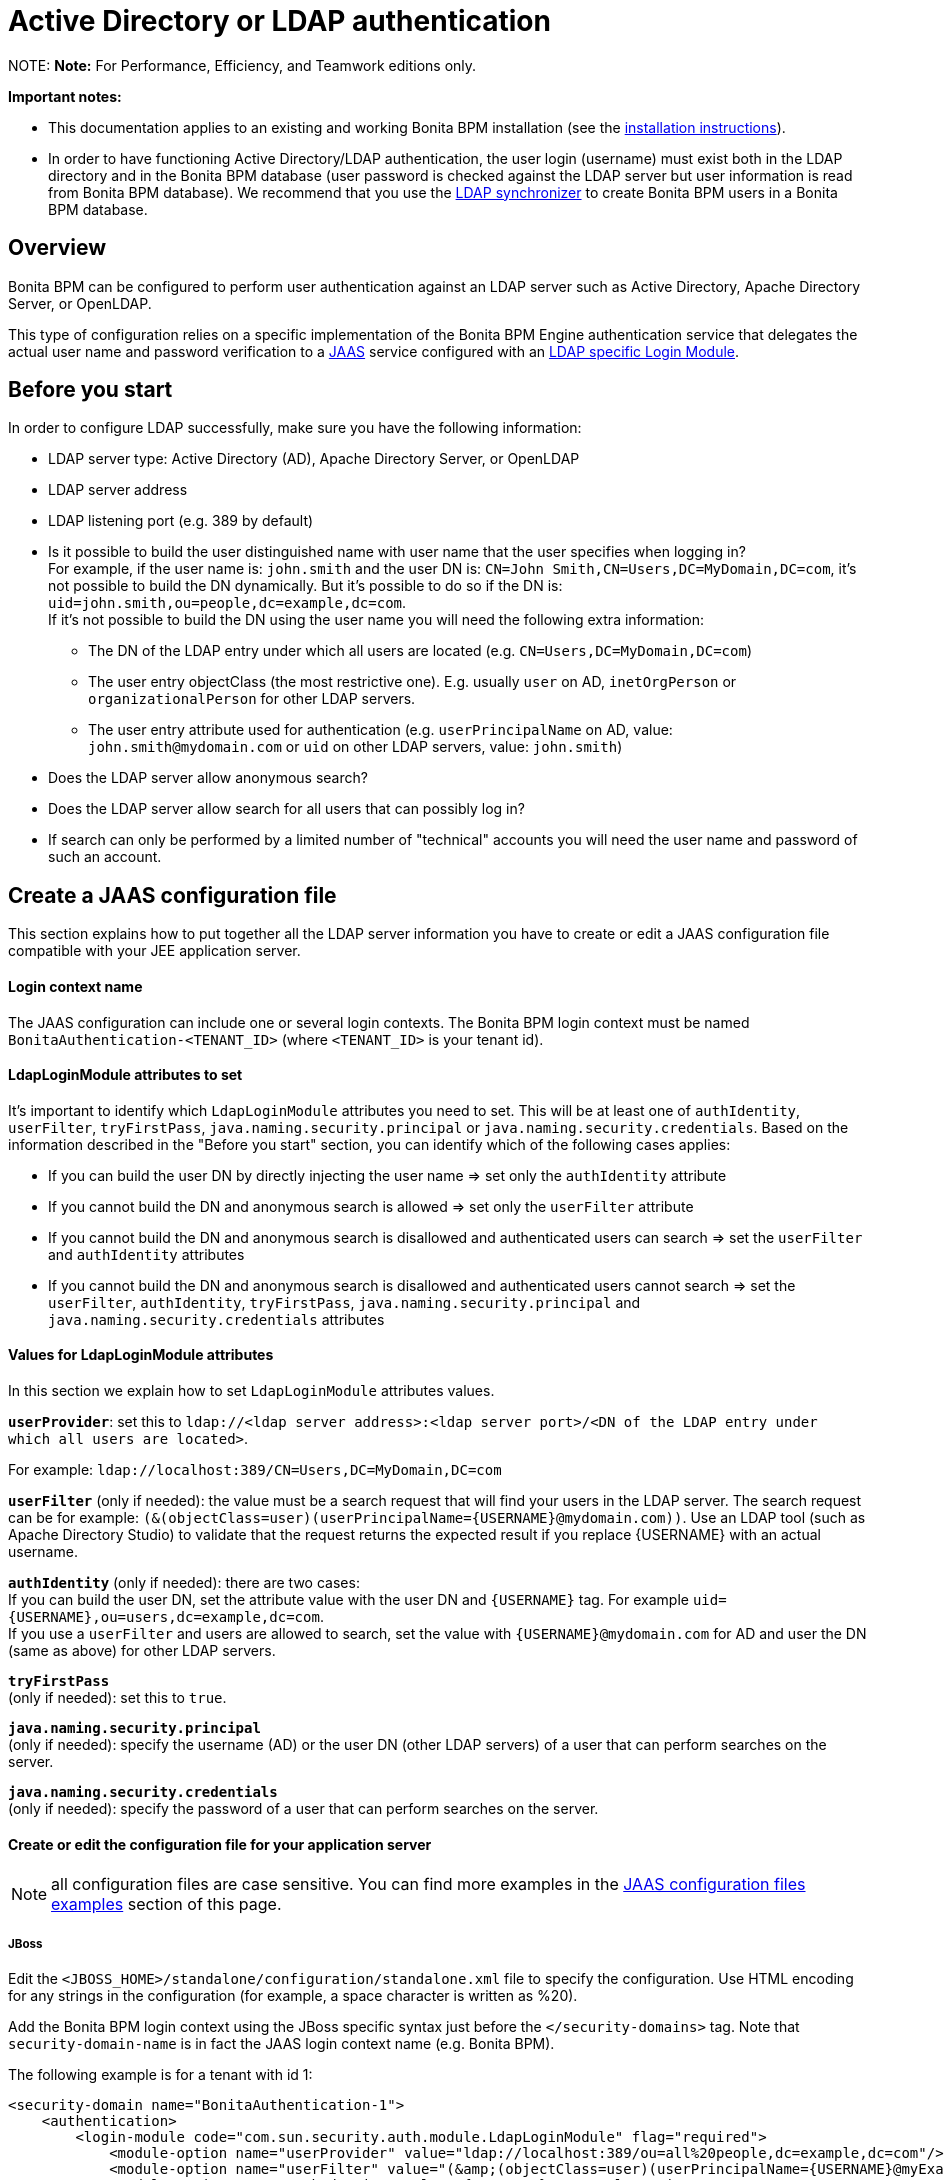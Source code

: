 = Active Directory or LDAP authentication

NOTE:
*Note:* For Performance, Efficiency, and Teamwork editions only.


*Important notes:*

* This documentation applies to an existing and working Bonita BPM installation (see the xref:bonita-bpm-installation-overview.adoc[installation instructions]).
* In order to have functioning Active Directory/LDAP authentication, the user login (username) must exist both in the LDAP directory and in the Bonita BPM database (user password is checked against the LDAP server but user information is read from Bonita BPM database).  We recommend that you use the xref:ldap-synchronizer.adoc[LDAP synchronizer] to create Bonita BPM users in a Bonita BPM database.

== Overview

Bonita BPM can be configured to perform user authentication against an LDAP server such as Active Directory, Apache Directory Server, or OpenLDAP.

This type of configuration relies on a specific implementation of the Bonita BPM Engine authentication service that delegates the actual user name and password verification to a http://docs.oracle.com/javase/7/docs/technotes/guides/security/jaas/JAASRefGuide.html[JAAS] service configured with an http://docs.oracle.com/javase/7/docs/jre/api/security/jaas/spec/com/sun/security/auth/module/LdapLoginModule.html[LDAP
specific Login Module].

== Before you start

In order to configure LDAP successfully, make sure you have the following information:

* LDAP server type: Active Directory (AD), Apache Directory Server, or OpenLDAP
* LDAP server address
* LDAP listening port (e.g. 389 by default)
* Is it possible to build the user distinguished name with user name that the user specifies when logging in? +
For example, if the user name is: `john.smith` and the user DN is: `CN=John	Smith,CN=Users,DC=MyDomain,DC=com`, it's not possible to build the DN dynamically.  But it's possible to do so if the DN is: `uid=john.smith,ou=people,dc=example,dc=com`. +
If it's not possible to build the DN using the user name you will need the following extra information:
 ** The DN of the LDAP entry under which all users are located (e.g. `CN=Users,DC=MyDomain,DC=com`)
 ** The user entry objectClass (the most restrictive one). E.g. usually `user` on AD, `inetOrgPerson`
or `organizationalPerson` for other LDAP servers.
 ** The user entry attribute used for authentication (e.g. `userPrincipalName` on AD, value: `john.smith@mydomain.com`
or `uid` on other LDAP servers, value: `john.smith`)
* Does the LDAP server allow anonymous search?
* Does the LDAP server allow search for all users that can possibly log in?
* If search can only be performed by a limited number of "technical" accounts you will need the user name and password of such an account.

== Create a JAAS configuration file

This section explains how to put together all the LDAP server information you have to create or edit a JAAS configuration file compatible with your JEE application server.

[discrete]
==== Login context name

The JAAS configuration can include one or several login contexts. The Bonita BPM login context must be named `BonitaAuthentication-<TENANT_ID>` (where `<TENANT_ID>` is your tenant id).

[discrete]
==== LdapLoginModule attributes to set

It's important to identify which `LdapLoginModule` attributes you need to set.
This will be at least one of `authIdentity`, `userFilter`, `tryFirstPass`, `java.naming.security.principal` or `java.naming.security.credentials`.
Based on the information described in the "Before you start" section, you can identify which of the following cases applies:

* If you can build the user DN by directly injecting the user name \=> set only the `authIdentity` attribute
* If you cannot build the DN and anonymous search is allowed \=> set only the `userFilter` attribute
* If you cannot build the DN and anonymous search is disallowed and authenticated users can search \=> set the `userFilter` and `authIdentity` attributes
* If you cannot build the DN and anonymous search is disallowed and authenticated users cannot search \=> set the `userFilter`,
`authIdentity`, `tryFirstPass`, `java.naming.security.principal` and `java.naming.security.credentials` attributes

[discrete]
==== Values for LdapLoginModule attributes

In this section we explain how to set `LdapLoginModule` attributes values.

*`userProvider`*: set this to `ldap://<ldap server address>:<ldap server port>/<DN of the LDAP entry under which all users are located>`.

For example: `ldap://localhost:389/CN=Users,DC=MyDomain,DC=com`

*`userFilter`* (only if needed): the value must be a search request that will find your users in the LDAP server. The search request can be for example: `+(&(objectClass=user)(userPrincipalName={USERNAME}@mydomain.com))+`.
Use an LDAP tool (such as Apache Directory Studio) to validate that the request returns the expected result if you replace \{USERNAME} with an actual username.

*`authIdentity`* (only if needed): there are two cases: +
If you can build the user DN, set the attribute value with the user DN and `+{USERNAME}+` tag. For example `+uid={USERNAME},ou=users,dc=example,dc=com+`. +
If you use a `userFilter` and users are allowed to search, set the value with `+{USERNAME}@mydomain.com+` for AD and user the DN (same as above) for other LDAP servers.

*`tryFirstPass`* +
(only if needed): set this to `true`.

*`java.naming.security.principal`* +
(only if needed): specify the username (AD) or the user DN (other LDAP servers) of a user that can perform searches on the server.

*`java.naming.security.credentials`* +
(only if needed): specify the password of a user that can perform searches on the server.

[discrete]
==== Create or edit the configuration file for your application server

NOTE: all configuration files are case sensitive. You can find more examples in the <<examples,JAAS configuration files examples>> section of this page.

[discrete]
===== *JBoss*

Edit the `<JBOSS_HOME>/standalone/configuration/standalone.xml` file to specify the configuration. Use HTML encoding for any strings in the configuration (for example, a space character is written as %20).

Add the Bonita BPM login context using the JBoss specific syntax just before the `</security-domains>` tag. Note that `security-domain-name` is in fact the JAAS login context name (e.g. Bonita BPM).

The following example is for a tenant with id 1:

[source,xml]
----
<security-domain name="BonitaAuthentication-1">
    <authentication>
        <login-module code="com.sun.security.auth.module.LdapLoginModule" flag="required">
            <module-option name="userProvider" value="ldap://localhost:389/ou=all%20people,dc=example,dc=com"/>
            <module-option name="userFilter" value="(&amp;(objectClass=user)(userPrincipalName={USERNAME}@myExampleDomain.com))"/>
            <module-option name="authIdentity" value="{USERNAME}@myExampleDomain.com"/>
            <module-option name="useSSL" value="false"/>
            <module-option name="debug" value="true"/>
        </login-module>
    </authentication>
</security-domain>
----

[discrete]
===== *Tomcat*

On Tomcat, the JAAS configuration file follows the http://docs.oracle.com/javase/7/docs/api/javax/security/auth/login/Configuration.html[default JVM syntax]. +
Here is an example of JAAS configuration file:

----
BonitaAuthentication-1 {
  com.sun.security.auth.module.LdapLoginModule sufficient
  userProvider="ldap://localhost:389/ou=people,dc=example,dc=com"
  authIdentity="uid={USERNAME},ou=people,dc=example,dc=com"
  useSSL=false;
};
----

We recommend that you name your JAAS configuration file `jaas.cfg` and that you add the file under `<TOMCAT_HOME>/conf` folder.

== Configuration steps

[discrete]
==== Changing Bonita BPM authentication service

The default Bonita BPM installation comes with an authentication service implementation based on the Bonita BPM Engine database. In
order to activate Active Directory/LDAP authentication the service implementation needs to be changed. To do this, edit xref:BonitaBPM_platform_setup.adoc[`bonita-tenant-sp-custom.properties`].

You will need to perform following changes:

* Comment out the `authenticationService` line
* Add this new line: `authentication.service.ref.name=jaasAuthenticationService`

[discrete]
==== Configure JAAS

[discrete]
===== *JBoss*

As the JAAS configuration in JBoss is already done in a file that already exists, no further configuration is necessary.

[discrete]
===== *Tomcat*

To define the JAAS configuration file location you need to set a JVM property, `java.security.auth.login.config`. To do this for a system running Tomcat you need to edit the `setenv` script provided with Bonita BPM and located in `<TOMCAT_HOME>/bin` folder.

[discrete]
====== For Linux and Mac OS

* Edit this file: `<TOMCAT_HOME>/bin/setenv.sh`
* Locate the line that starts: `#SECURITY_OPTS`
* Uncomment this line, i.e. remove the # sign and set property value to: `%CATALINA_HOME%\conf\jaas.cfg`.
* Locate the line that starts: `CATALINA_OPTS=`
* Add the tag `+${SECURITY_OPTS} +` after the tag `+${PLATFORM_SETUP}+`

[discrete]
====== For Windows

* Edit this file: `<TOMCAT_HOME>/bin/setenv.bat`
* Locate the line that starts: `rem set SECURITY_OPTS`
* Uncomment it, i.e. remove "rem" keyword and set property value to: `+${CATALINA_HOME}/conf/jaas.cfg+`
* Locate the line that starts: `set CATALINA_OPTS=`
* Add the tag `%SECURITY_OPTS%` after the tag `%PLATFORM_SETUP%`

+++<a id="examples">++++++</a>+++

== JAAS configuration files examples

NOTE: Remember to remove the debug flag for production.

NOTE: These examples use the JAAS standard syntax (as used by Tomcat). They can easily be adapted to the JBoss XML syntax.

[discrete]
==== Active Directory

[discrete]
===== Search allowed for all users

In this example, the user name is john.smith:

----
BonitaAuthentication-1 {
  com.sun.security.auth.module.LdapLoginModule sufficient
  userProvider="ldap://localhost:389/CN=Users,DC=MyDomain,DC=com"
  userFilter="(&(objectClass=user)(userPrincipalName={USERNAME}@mydomain.com))"
  authIdentity="{USERNAME}@mydomain.com"
  debug=true
  useSSL=false;
};
----

In this example, the user name is john.smith@mydomain.com:

----
BonitaAuthentication-1 {
  com.sun.security.auth.module.LdapLoginModule sufficient
  userProvider="ldap://localhost:389/CN=Users,DC=MyDomain,DC=com"
  userFilter="(&(objectClass=user)(userPrincipalName={USERNAME}))"
  authIdentity="{USERNAME}"
  debug=true
  useSSL=false;
};
----

[discrete]
===== Search allowed only for a technical users

In this example, the user name is john.smith:

----
BonitaAuthentication-1 {
  com.sun.security.auth.module.LdapLoginModule sufficient
  userProvider="ldap://localhost:389/CN=Users,DC=MyDomain,DC=com"
  userFilter="(&(objectClass=user)(userPrincipalName={USERNAME}@mydomain.com))"
  tryFirstPass=true
  java.naming.security.principal="technical.user@mydomain.com"
  java.naming.security.credentials="technical_user_password"
  debug=true
  useSSL=false;
};
----

[discrete]
==== Other LDAP servers

.Build the user DN using the user name
----
BonitaAuthentication-1 {
  com.sun.security.auth.module.LdapLoginModule sufficient
  userProvider="ldap://localhost:389"
  authIdentity="uid={USERNAME},ou=grenoble,dc=example,dc=com"
  debug=true
  useSSL=false;
};
----

== Known limitations

The Active Directory configuration has been tested in single domain configuration. If you a running with multiple domains it's likely that the user will have to type a username including domain name when logging in.

== Troubleshooting

If necessary, you can enable JAAS debug mode by editing your configuration file and adding the following line: `debug=true`

On Active Directory, a common error code is:
`LDAP: error code 49 - 80090308: LdapErr: DSID-0C0903A9, comment: AcceptSecurityContext error, data 52e, v1db1`.
This error code can have several root causes:

* The user doesn't exist in AD: in the JAAS configuration, verify the user filter and validate it using a tool such as
Apache Directory Studio.
* The username doesn't include the domain name: in the JAAS configuration, make sure that the `authIdentity` value
includes the domain name.
* The user password provided is not correct.
